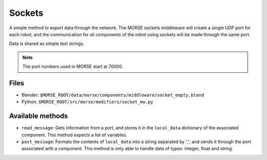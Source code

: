 Sockets
=======

A simple method to export data through the network. The MORSE sockets
middleware will create a single UDP port for each robot, and the communication
for all components of the robot using sockets will be made through the same
port.

Data is shared as simple text strings.

.. note:: The port numbers used in MORSE start at 70000.

Files
-----

- Blender: ``$MORSE_ROOT/data/morse/components/middleware/socket_empty.blend``
- Python: ``$MORSE_ROOT/src/morse/modifiers/socket_mw.py``

Available methods
-----------------

- ``read_message``: Gets information from a port, and stores it in the ``local_data`` dictionary of the associated component. This method expects a list of variables.
- ``post_message``: Formats the contents of ``local_data`` into a string separated by ';', and sends it through the port associated with a component. This method is only able to handle data of types: integer, float and string.
